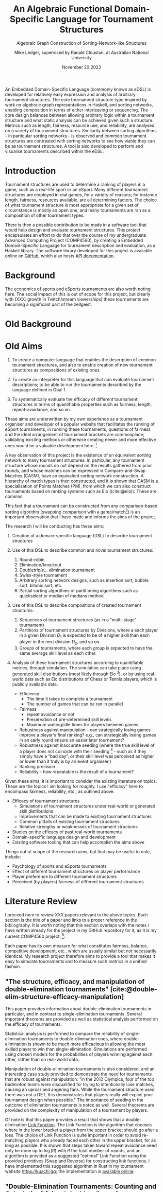 # -*- org-latex-pdf-process: ("tectonic -Z shell-escape --outdir=%o %f "); org-latex-src-block-backend: minted; org-latex-minted-options: (("frame" "") ("fontsize" "\\normalsize") ("linenos" "")); -*-
#+title: An Algebraic Functional Domain-Specific Language for Tournament Structures
#+subtitle: Algebraic Graph Construction of Sorting-Network-like Structures
#+author: Mike Ledger, supervised by Ranald Clouston, at Australian National University
#+keywords: tournaments,edsl,haskell,fp,graphs,sorting,interactive,tui
#+email: u5582972@anu.edu.au
#+date: November 20 2023
#+options: num:t
#+options: toc:nil
#+bibliography: draft.bib
#+cite_export: csl ieee.csl
#+latex_class: article
#+latex_class_options: [a4,11pt,twoside,final]
#+latex_header: \usepackage{geometry}
#+latex_header: \newgeometry{bottom=2in,top=2in,inner=1in,outer=1in}
#+latex_header: \usepackage{merriweather}
#+latex_header: \usepackage{hyperref}
#+latex_header: \usepackage{minted}
#+latex_header: \usepackage{multicol}
#+latex_header: \newcommand{\point}[1]{\noindent \textbf{#1}}

#+latex_header: \usepackage{mathtools} % DeclarePairedDelimiter
#+latex_header: \DeclarePairedDelimiter\ceil{\lceil}{\rceil}
#+latex_header: \DeclarePairedDelimiter\floor{\lfloor}{\rfloor}


#+latex: \begin{abstract}
An Embedded Domain-Specific Language (commonly known as eDSL) is developed for
relatively easy expression and analysis of arbitrary tournament structures. The
core tournament structure type inspired by work on algebraic graph
representations in Haskell, and sorting networks, enabling composition in terms
of either interleaving or sequencing. The core design balances between allowing
arbitrary logic within a tournament structure and what static analysis can be
achieved given such a structure. Metrics such as length, fairness, resource use,
and reliability, are analysed on a variety of tournament structures. Similarity
between sorting algorithms - in particular sorting networks - is observed and
common tournament structures are contrasted with sorting networks to see how
viable they can be as tournament structures. A tool is also developed to perform
and visualise tournaments described within the eDSL.
#+latex: \end{abstract}
#+latex: \newpage

#+latex: \newgeometry{margin=2cm}
#+latex: \begin{multicols}{2}
#+toc: headlines 2
#+latex: \end{multicols}

#+latex: \newpage
#+latex: \newgeometry{top=2.5cm,bottom=2.5cm,left=4cm,right=2.5cm}

* Introduction

Tournament structures are used to determine a ranking of players in a game, such
as a real-life sport or an eSport. Many different tournament structures are
employed in real games, for a variety of reasons; for instance length, fairness,
resources available, are all determining factors. The choice of what tournament
structure is most appropriate for a given set of circumstance is mostly an open
one, and many tournaments are ran as a composition of other tournament types.

There is then a possible contribution to be made in a software tool that would
help design and evaluate tournament structures. This project encapsulates an
effort to do that over the course of my undergraduate Advanced Computing Project
(COMP4560), by creating a Embedded Domain-Specific Language for tournament
description and evaluation, as a Haskell library. The software library developed
for this project is available online on [[https://github.com/mikeplus64/journeyman][GitHub]], which also hosts [[https://mikeplus64.github.io/journeyman/][API
documentation]].

#+latex: \newpage

* Background

The economics of sports and eSports tournaments are also worth noting here.  The
social impact of this is out of scope for this project, but clearly with [XXX:
growth in Twitch/stream viewerships] these tournaments are becoming a
significant part of the zeitgeist.



* Old Background

* Old Aims
1. To create a computer language that enables the description of common
   tournament structures, and also to enable creation of new tournament
   structures as compositions of existing ones.

2. To create an interpreter for this language that can evaluate tournament
   descriptions; to be able to run the tournaments described by the language
   defined in Goal 1.
3. To systematically evaluate the efficacy of different tournament structures in
   terms of quantifiable properties such as fairness, length, repeat-avoidance,
   and so on.

These aims are underwritten by my own experience as a tournament organiser and
developer of a popular website that facilitates the running of eSport
tournaments; in running these tournaments, questions of fairness and the ideal
arrangement of tournament brackets are commonplace; validating existing methods
or otherwise creating newer and more effective ones would be a valuable
development here. [fn:: In my experience, the question of what tournament
structure is most effective comes up very frequently, and players often do feel
their placement in a tournament was unfair, or a player's seeding unduly caused
them to place higher or lower than they "should" have according to an assumed
skill level. I believe avoiding these scenarios would improve player
satisifaction and enjoyment.]

A key observation of this project is the existence of an equivalent sorting
network to many tournament structures. In particular, any tournament structure
whose rounds do not depend on the results gathered from prior rounds, and whose
matches can be expressed in Compare-and-Swap Matches (CASM), have an equivalent
sorting network construction. A hierarchy of match types is then constructed,
and it is shown that CASM is a specialisation of Points Matches (PM), from which
we can also construct tournaments based on ranking systems such as Elo
((cite:@elo)). These are common

This fact that a tournament can be constructed from any comparison-based sorting
algorithm (swapping comparison with a game/match[fn::*Game* shall be used to
refer to a contest between two players from here on. The exact terminology is
not that important.]) is an important observation that I have made and informs
the aims of the project.

The research I will be conducting has these aims:

1. Creation of a domain-specific language (DSL) to describe tournament structures

2. Use of this DSL to describe common and novel tournament structures:
   1. Round-robin
   2. Elimination/knockout
   3. Double/triple/... elimination tournament
   4. Swiss-style tournament
   5. Arbitrary sorting network designs, such as insertion sort, bubble sort,
     bitonic sort, etc.
   6. Partial sorting algorithms or partitioning algorithms such as quickselect
     or median of medians method

3. Use of this DSL to describe compositions of created tournament structures:
   1. Sequences of tournament structures (as in a "multi-stage" tournament)
   2. Partitions of tournament structures by Divisions, where a each player in a
      given Division $D_1$ is expected to be of a higher skill than each player
      in the next division $D_2$, and so on.
   3. Groups of tournaments, where each group is expected to have the same
      average skill level as each other.

4. Analysis of these tournament structures according to quantifiable metrics,
   through simulation. The simulation can take place using generated skill
   distributions (most likely through Elo [fn::A common player ranking system,
   designed originally for Chess, that allows for computing the probability of a
   player winning against another.]), or by using real-world data such as Elo
   distributions of Chess or Tennis players, which is publicly available data.

   - Efficiency
     + The time it takes to complete a tournament
     + The number of games that can be ran in parallel
   - Fairness
     + repeat avoidance or not
     + Preservation of pre-determined skill levels
     + Maximum waiting/idle times for players between games
   - Robustness against manipulation - can strategically losing games improve a
     player's final ranking? e.g., can strategically losing games in an early
     round ensure an easier later tournament?
   - Robustness against inaccurate seeding (where the true skill level of a
     player does not coincide with their seeding [fn::The rank a player is
     assigned at the outset of a tournament. This is especially important in
     elimination-style tournaments. The worst-case scenario helps illustrate
     why: If the player with the true highest skill and the player with the
     second true highest skill are _seeded_ to play each other in the first round,
     either one is guaranteed to be immediately eliminated.] - such as if they
     simply have a "bad day", or their skill level was perceived as higher or
     lower than it truly is by an event organiser.)
   - Ranking precision
   - Reliability - how repeatable is the result of a tournament?

Given these aims, it is important to consider the existing literature on topics.
These are the topics I am looking for roughly. I use "efficacy" here to
encompass fairness, reliability, etc., as outlined above.

- Efficacy of tournament structures
  + Simulations of tournament structures under real-world or generated skill
    distributions
  + Improvements that can be made to existing tournament structures
  + Common pitfalls of existing tournament structures
  + Relative strengths or weaknesses of tournament structures
- Studies on the efficacy of past real-world tournaments
- Domain-specific language design and development
- Existing software tooling that can help accomplish the aims above

Things out of scope of the research aims, but that may be useful to note,
include:
- Psychology of sports and eSports tournaments
- Effect of different tournament structures on player performance
- Player preference to different tournament structures
- Perceived (by players) fairness of different tournament structures


* Literature Review

I proceed here to review XXX papers relevant to the above topics. Each section
is the title of a paper and links to a proper reference in the bibliography. It
is worth noting that this section overlaps with the notes I have written already
for the project in my GitHub repository for it, as it is my current COMP4560
project. [fn::These notes are available [[https://github.com/mikeplus64/journeyman/blob/main/docs/background/DSL%20design.org][online]], and so the similarity will
hopefully be noted by TurnItIn on submission of this literature review].

Each paper has its own measure for what constitutes fairness, balance,
competitive development, etc., which are usually similar but not necessarily
identical. My research project therefore aims to provide a tool that makes it
easy to simulate tournaments and to measure such metrics in a unified fashion.

** "The structure, efficacy, and manipulation of double-elimination tournaments" [cite:@double-elim-structure-efficacy-manipulation]

This paper provides information about double-elimination tournaments in
particular, and in contrast to single-elimination tournaments. Several important
theorems are provided as well as statistical analysis performed on the efficacy
of tournaments.

Statistical analysis is performed to compare the reliability of
single-elimination tournaments to double-elimination ones, where
double-elimination is shown to be much more efficacious in allowing the most
skilled player to win than single-elimination. Simulations are performed using
chosen models for the probabilities of players winning against each other, rather
than on real-world data.

Manipulation of double-elimination tournaments is also considered, and an
interesting case study provided to demonstrate the need for tournaments that are
robust against manipulation: "in the 2012 Olympics, four of the top badminton
teams were disqualified for trying to intentionally lose matches, causing an
uproar and angering fans. While the tournament structure used there was not a
DET, this demonstrates that players really will exploit poor tournament design
when possible." The importance of seeding in the outcome of elimination
tournaments is noted as well. Several theorems are provided on the complexity of
manipulation of a tournament by players.

Of note is that this paper provides a result that shows that a
double-elimination _Link Function_. The Link Function is the algorithm that
chooses where in the lower bracket a player from the upper bracket should go
after a loss. The choice of Link Function is quite important in order to avoid
re-matching players who already faced each other in the upper bracket, for as long
as possible. It is shown that steps taken toward repeat avoidance need only be
done up to $\log(R)$ with $R$ the total number of rounds, and an algorithm is
provided as a suggested "optimal" Link Function using the provided primitives
(Swap and Reverse) for constructing link functions. I have implemented this
suggested algorithm in Rust in my tournament website https://kuachi.gg; the
implementation is [[https://gitlab.com/_mike/kuachicups/-/blob/master/server/src/db/tables/cup/stage/elim_bracket/link_fun.rs][available online]].


** "Double-Elimination Tournaments: Counting and Calculating" [cite:@double-elim-cc]

This paper provides broad information about the construction of Double
Elimination tournaments. The efficacy of "unbalanced" double-elimination
tournaments is considered in detail. A system for uniquely numbering
single-elimination tournaments is also provided, with extension then to number
double-elimination tournaments by the structure of the lower bracket as well as
the linking function used.

Statistical analysis is performed by using an assumed "preference matrix",
denoting the pairwise probabilities of one team winning a game against another.
This is an interesting approach that may be extremely difficult to compute for
larger tournaments (only 4 player tournaments are considered by preference
matrix), but offers several advantages over "traditional" ranking methods such
as Elo. In Elo, all players are assumed to have an absolute quantifiable skill
level, that satisfies transitivity; if player $A$ is more skilled than player
$B$, and player $B$ is more skilled than player $C$, then $A$ must be more
skilled than player $C$. A preference matrix approach allows for the fact that
some players may do particularly well or poorly against other players. It may be
possible to calculate a preference matrix from existing public data from
existing games, by assigning a secondary ranking to players by treating each
possible pair as its own separate game.

The larger double elimination tournament shown in this paper does not to have a
"balanced" lower bracket. Convention in modern double-elimination tournaments is
that, to maximise fairness and minimise the number of rounds required, one
should alternate between rounds where players are from the lower bracket play
against each other, and where "new" players are added in to the lower bracket
from a round in the upper bracket. This is shown in
[cite:@double-elim-structure-efficacy-manipulation].


** "Simulating competitiveness and precision in a tournament structure: a reaper tournament" [cite:@reaper] and "Reaper Tournament System" [cite:@reaper2017]

I consider a pair of papers here sharing two of the same authors;
[cite:@reaper2017] describes most of the results and [cite:@reaper] develops the
knowledge of the Reaper tournament system further, and creates a similar (but
new) tournament structure called _Reaper elimination_.

This paper proposes a novel tournament structure called a "Reaper" tournament.
It has several advantages to existing tournament structures, that are outlined
throughout the paper. This tournament structure is interesting as it is the sort
of structure that I would like to enable the creation and analysis of through
the DSL.

The structure of a Reaper tournament is not intuitive to me, but I repeat it
here in my own words in order to help my understanding of it that it operates as
an inverted single-elimination tournament initially, where only losers
"advance", and from there a unique algorithm for repeatedly selecting and
eliminating the worst player is applied. This seems to have similarity to a
selection sorting algorithm. Because the Reaper tournament system is a complete
sorting algorithm, it has 100% ranking precision.

The number of matches required in a Reaper tournament is not given a general
formula in the system, nor the number of rounds, which is a significant weakness
to its adoption as a tournament structure in practice - events need to happen
usually within known time constraints. Description of the Reaper tournament
system as a sorting network may help to elucidate its properties. For $n=8$, the
Reaper tournament requires $m\in[15,17]$ matches compared to $m=14$ for double
elimination or $m=28$ for a round-robin.

It is also shown that the _stability progression_, measuring whether winning a
game is more desirable than losing, is preserved in the Reaper tournament
structure. It is never a desirable outcome to lose a match in the Reaper
tournament structure.

*** Description of the Reaper tournament structure algorithm
I reproduce in my own words the algorithm for the Reaper tournament structure
here.

Information:
- Each player has a _respect list_ of players who they have previously lost to.
  This is updated every time a game occurs.
- The tournament is assumed to be $n=2^k$ in size; there must be a power-of-2
  number of players.

Steps:
1. _Reaper selection_: In Round 1, pairs of players are matched together, so that
   every player is in a match. The losers in the round are then paired against
   each other, and again, until a round where only a single player loses a match
   (who lost all matches prior to this round), and they are eliminated from the
   tournament. Let the winner of the final game in this step be the _Reaper_.

   This basically describes an "inverted" single elimination tournament - where
   to proceed to the next round, you must _lose_ the current round. The "winner"
   (i.e., loser of all games) then of this inverted single elimination
   tournament is the one who is actually eliminated from the tournament.

   The question of what matching algorithm is used is left open by the authors
   of the paper, but it is likely significant in determining the outcome of the
   _Reaper selection_ stage.

2. _Reaper candidates_: A _candidate list_ is created consisting of:
   - If there are players who are not in a respect list, those players.
   - Otherwise, the players who are in the respect list of the Reaper.

   The size of the candidate list then determines the next step:
   - If $> 1$, proceed to (3).
   - If $= 1$, proceed to (4).
   - Otherwise ($= 0$), the tournament ends.

3. _Candidates match_: The two best players play each other. Update the respect
   lists accordingly and go back to step (2).

4. _Reaper match_: The single player in the candidates list plays the Reaper. The
   loser here is eliminated and is ranked above the previously eliminated
   participant, while the winner is set to be the new Reaper.


*** Reaper Elimination
A new structure is proposed in the following paper [cite:@reaper2017] that
develops the Reaper tournament structure to give it an upper bound on the number
of matches required, and a static tree structure. A visualisation of the Reaper
elimination tournament structure is provided in that demonstrates a static
structure to the tournament. Thus, it is a tournament that could be expressed as
a sorting network. It is shown that the number of matches required is $O(N\log_2
N)$.

The second paper analyses two-stage tournament systems where a _group stage_
precedes an _elimination stage_. The _group stage_ has multiple groups of players in
each group, and a tournament structure such as round-robin (or Reaper), is
conducted within that group.

Various metrics are created to measure the efficacy of tournaments in practise
and in simulation. The key metrics are _ENM_, meaning "expected number of
matches", _ARW_, the "average rank of the tournament winner" (ideally, 1), and
_RankCor_ $\in [0,1]$ where a value of 0 means the tournament had a completely
random result with respect to the player's "true" skills/rankings, and a value
of 1 means that the tournament perfectly preserved those a priori rankings.

Theoretical experiments for on 8 player tournaments are conducted that show the
excellent RankCor of the original Reaper tournament structure.
Double-elimination stages are also shown to have quite good RankCor (at this
size of tournament). Real-world tournament data is also used that demonstrates
the robustness of double-elimination tournaments in terms of _RankCor_, with
Reaper tournaments also performing excellently for up to double the number of
matches required.


** "Quantifying the unfairness of the 2018 FIFO World Cup qualification" [cite:@fifa-quant-unfairness] and "Risk of Collusion: Will Groups of 3 Ruin the FIFA World Cup?" [cite:@fifa-risk-of-collusion]

These papers look at real-world sports tournaments, namely the FIFA series of
soccer[fn::Football?] tournaments. As these are huge events with massive prize
pools and carry great prestige for participating teams, nations, and hosts,
examination of these events for fairness criteria is important. These papers
demonstrate how real-world data can be used to examine and quantify fairness of
tournament structures.

It is shown in [cite:@fifa-quant-unfairness] that the origin continent of a team
has an outsized effect on the likelihood of a team in qualifying into the FIFA
World Cup in 2018. The key takeaway is that a fixed draw rather than a random
draw for qualification would reduce unfairness. Unfairness is measured by "[...]
ranking the teams according to their Elo, and summing the differences of
qualifying probabilities that do not fall into line with this ranking". This
unfairness metric may be useful in this research project in examination of the
fairness or not of arbitrary tournament structures.

In [cite:@fifa-risk-of-collusion], the conditions required to aggravate the risk
of collusion between teams is examined. This can occur when two teams in a Group
stage are already guaranteed entry into the proceeding stage, but the result of
their match can adversely affect whether or not another team in that group makes
it through to the next stage or not. Examples of collusion are examined in
real-world games. Soccer seems especially susceptible to colluding outcomes as
draws are possible outcomes in the sport; teams may agree in advance to draw
against each other, and neither will lose face nor prestige, but both may then
be enabled to gain points required to proceed to the next stage of the
tournament. Such examples seem quite common. The risks of collusion are assigned
probabilities and examined in detail. Situations are examined where a team is
happy to lose by a small amount, and play to achieve that result.


** "Handling fairness issues in time-relaxed tournaments with availability constraints" [cite:@fairness-time-relaxed]

This paper examines computational complexity of time-relaxed tournament game
scheduling. That is, the problem of scheduling games where there is not a tight
deadline to complete the games, but there may be sporadic player and venue
availability. This situation frequently occurs during "long format" group stage
formats which are ran over weeks or months, where the scheduling of each game is
done by each player participating in that game together. However, this is out of
scope to the research aims of this project. The fairness measures proposed by
this paper also concern scheduling, which is outside of the scope of this
project.


** "The impossibility of a perfect tournament" [cite:@perfect-impossible]

This paper provides an important result that shows that their constructed
_fairness_ and _balance_ metrics trade off against one-another, and elimination
tournaments cannot be constructed that maximise both metrics.

The _fairness_ metric here is that the sum of the ranks of winners of each match
must be maximised across the whole tournament. This is an interesting definition
that intuitively works quite well when the tournament structure is also
minimising the number of matches required - one could construct a degenerate
case tournament structure that maximises this sum, by, for example, matching 2
weak players repeatedly until the sum generated by the winners of those matches
must be greater than the sum generated by the winners of the other matches in
the tournament. Of course, that would not be an elimination tournament.

The _balance_ metric here is to minimise the difference in ranks between players
across all matches. By doing this, you create tournament structures that provide
as more information about players who are closely matched. In the single
elimination case, it is clear that maximising balance minimises fairness.
Maximising _balance_ can have the effect of increasing spectator interest, as
closer games are assumed to be more exciting to watch than "blow-out" games,
which I can validate from my own anecdotal experience.

The paper proves that a _directed_ tournament that contains any sub-tournament
where 4 unique players play 2 games in the same round, then the tournament
cannot minimise both the fairness and balance metrics. The terminology for
maximising and minimising fairness and balance is somewhat confusing in the
paper, as, for example, the section "Tournaments that Maximize Both Fairness and
Balance" discusses a tournament structure that in fact minimises fairness and
balance, and makes no mention of tournaments that maximise it. Taking the proof
at face value, that it shows that the balance and fairness metrics cannot be
_minimised_ (with the necessary conditions satisfied), this does not seem to
preclude the design of a tournament structure that _maximises_ the fairness and
balance metrics as the title of the paper would imply. This may just be my
limited understanding of this paper; a better reading may be required. In that
section, the paper provides an interesting 4-player tournament structure similar
to double-elimination, which does minimise (i.e., "make bad") the fairness and
balance metrics.

The author concludes that a perfect tournament design cannot be made because of
the inherent uncertainty of outcomes and player seeding; indeed, if perfect
ranking was already available at the outset, there would be little point to
running a tournament in the first place. The author also provides discussion on
the tournament outcomes and spectator interest; where players who play optimally
are perceived to be dull or unimaginative.

** "A new knockout tournament seeding method and its axiomatic justification" [cite:@knockout-seeding]

This paper demonstrates the determinativeness of seeding to single-elimination
tournament outcomes, and proposes an "equal gap" seeding method contrary to the
traditional "slaughter seeding" method, that, under a _deterministic domain_
assumption, satisfies fairness, competitive integrity, and equal rank difference
axioms that are introduced. This assumption is roughly summarised as that for
any game $m$ with players $a$ and $b$, the player with the highest seed (skill)
shall win, so the usefulness of equal gap seeding in practice is not completely
clear to me. It will be a research aim of my project to simulate the effect of
different seeding methods on tournament outcomes; equal-gap seeding provides a
plausible alternative to the standard elimination seeding method.

** "The efficacy of tournament designs" [cite:@tournament-efficacy]

This paper provides a great template for how statistical analysis and simulation
can be performed to demonstrate the superiority of particular tournament
structures over another in terms of given metrics. In particular, Swiss-style
tournaments are shown to be quite effective when compared to single or double
elimination tournaments, using generated Elo distributions as well as real-world
data from chess, soccer, and tennis.

Efficacy of tournaments is analysed in terms of ranking inversions exhibited at
the end of the tournament, which matches my intuition that tournament structures
can be expressed as sorting problems, and complements the aims of this project
quite well. A valuable result is that triple-elimination does not greatly
improve the efficacy of ranking players compared to double-elimination,
especially when accounting for the extra matches required.

Swiss-style tournaments are shown to be very effective at ranking players and
generally exhibit fewer inversions than any other format considered, for the
same number of matches - although Swiss-style tournaments use a matching
algorithm each round to determine who plays who, they are ran to a fixed number
of rounds, so they can be engineered to desired level of accuracy and matches.
Swiss-style tournaments are shown to be superior to single/double/triple
elimination and group stage tournaments.

The choice of matching algorithm here likely has the greatest effect on result,
which can be a result that my research project creates. Viewing Swiss-style
tournaments as partially-evaluated sorting networks enables this view. Indeed,
the comically titled sorting algorithm "I Can't Believe It Can Sort"
[cite:@cant-believe-it-can-sort], implemented as a mistaken version of insertion
or bubble sort, can be viewed as a Swiss-style tournament with a matching
algorithm that allows rematches, and ran to $n$ rounds for $n$ players; close
"elements" - players - are repeatedly compared to create an accurate ranking of
those players.


** "Design Guidelines for Domain Specific Languages" [cite:@dsl-guidelines]

This paper provides a list of guidelines to follow for the design of DSLs, that
may be useful in this project as a DSL is a key artefact of it. In the case of
this paper, it is not so useful here to "review" it in the sense that other
literature is reviewed, but instead to respond to the guidelines posited, in
order to validate the aims of the DSL that is to be designed.

The guidelines identified, and my response to each with respect to this research
project's DSL, are:

1. *"Identify language uses early"*

   The use of the language is identified in the introduction section of this
   literature review; the design and implementation of novel tournament
   structures, that maximise various metrics (ranking precision,
   competitiveness, fairness, etc).

2. *"Ask questions"*

   + *"Who is going to model in the DSL?"*
     Myself, and tournament organisers who may find the software useful.

   + "Who is going to review the models?"
     Myself, and tournament organisers who may find the software useful.

   + "When?" During or near to project artefact completion, for use in creating
     analysis that will be reported on in the final thesis paper.

   + "Who is using the models for which purpose?"
     - For myself: To identify and analyse the efficacy of various :tournament
       structures
     - For other tournament organisers: Run novel tournament structures with
       real players

3. "Make your language consistent."

   The DSL should borrow existing semantics of existing tooling as much as
   possible. I believe that semantics similar to [[https://graphviz.org/doc/info/lang.html][GraphViz DOT]] will be
   appropriate, with the addition of supporting mathematical operations, and
   some looping or recursion constructs.

4. "Decide carefully whether to use graphical or textual realization"

   A textual representation will be the primary format for this DSL, due to the
   extra effort required to design a visual system. However, it is noted that
   existing tournament structures are often fully "visual" in nature; a
   tournament organiser may elect to use a pen and paper to draw a tournament
   structure and the progression of players through it. Therefore, visualisation
   of the tournament structures _after_ creation from the DSL may be provide some
   value.

5. "Compose existing languages where possible", and,
6. "Reuse existing language definitions"
   As above, the language design will take significant cues from GraphViz's DOT
   format.

7. "Reuse existing type systems"
   This guideline raises the question of whether implementation of an eDSL may
   be appropriate or not, as an eDSL can re-use the type system of its host
   language, which may be quite valuable if the type system is fairly expressive
   such as in a language like Haskell.




* A Library for Tournament Design
** Goals
1. Easy to use
2. Minimal number of primitives
3. Allow for analysis
   -> Statically analyse the pure subsets of a tournament
4. Be able to express common tournament formats

** Designs that were explored
- Indexing of triangular numbers
  + A round-robin schedule has a triangular number of games. All rounds of all
    tournaments are some subset of a round-robin schedule. So you could probably
    express tournaments as an index into this domain; but how do you decide
    those indices? You probably end up needing or wanting an eDSL anyway to get
    those.
- Match lists
  + Just use ~List (List Match)~. What tournaments can't be expresed like this?
- Steps + Step builders
- Limitations leading to final design

** A type for Tournaments
Algebraic graphs primer / credit to the idea

*** Tournament primitives
- Type-encoded tournament depth
- Overlays
  + Meaning of at single round level
  + Meaning of at rounds level
- Sequences
  + Meaning of at rounds level
- Focuses
  + Meaning of at single round level
  + Meaning of at the rounds level
- Sort methods
  + Meaning of at single round level
  + Meaning of at rounds level

** A monad for constructing a Tournament
List-monad for accumulating tournaments
- "Inverting" the Tournament type with continuations, avoiding lambdas
- Is it a law-abiding Monad?

** Compilation into sorting network-like structures

*** Optionally-dependent streams of matches
We have streams of matches that _can_ depend on an outside monad like IO to get
match results, but they can also run completely purely. They can be inspected
and ran without going through IO to say whether they are pure or not; the pure
"prefix" of the tournament can then be returned, along with the impure "suffix".

*** An instruction set for tournaments

*** Why are some tournaments not sorting networks?
Normal vs point-award sorting networks. SE/DE are sorting networks, they have a
static description using matches where the winner takes the high position in the
sorting network. But round-robin schedules are also static descriptions, yet
they are not sorting networks; any "upsets" in the round-robin schedule would
cause it to perform a different tournament when expressed as a swapping sorting
network. I.e. it needs the players to only exchange positions after all matches
are complete. Since we are still able to inspect round robin tournaments
statically, whether or not a tournament is a normal sorting network is not a
good litmus test.

Call "pure" tournaments those which have a static description that do not depend
on the standings of the tournament for all matches to be output. Call "impure"
ones tournaments that require standings to know all the matches. Since we can
add a primitive to change the sorting method, round-robin tournaments are "pure".

** Simulators of tournaments
*** Pure simulator
*** Statistical simulator
*** IO simulator
**** Piped
**** Interactive


* Tutorial
Each to have a short description, a visualisation of the generated sorting
network, and the code required to describe them.
** Specification of Common Formats
*** Single and Double Elimination
- "Slaughter" seeding
*** Round Robin
**** Round robin using standings
**** Sorting methods
*** Swiss-style

** Common Compositions
*** Groups of N
*** Groups of N, then combined back again
*** Accept only the top N players of the previous sub-tournament

** Sorts
*** Insertion sort
*** Bitonic sort

* Analysis
** Rank preservation
Assign elo to players and use that to simulate match results. At the end of the
tournament, compare expected (players sorted by elo) to actual. Use normal elo
distribution.

* Availability of this library
Link to online documentation, package, source repository, etc.

* References

#+print_bibliography:
